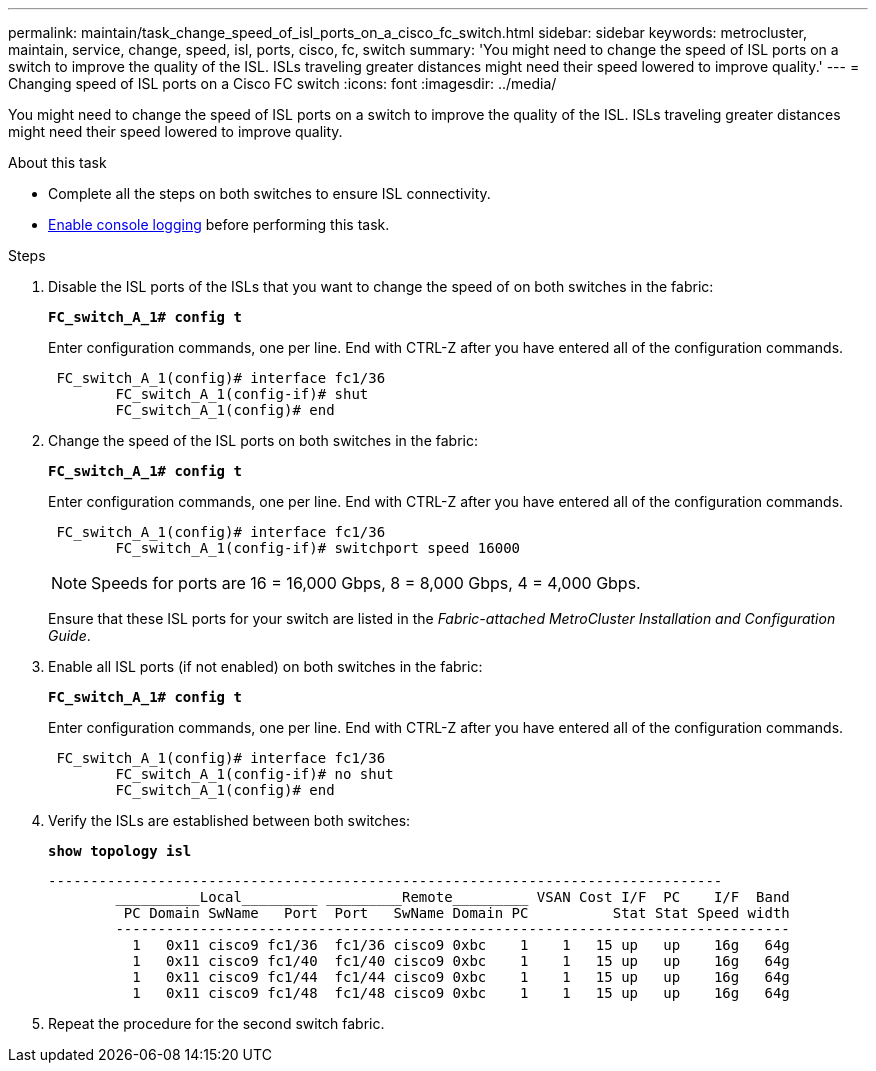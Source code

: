 ---
permalink: maintain/task_change_speed_of_isl_ports_on_a_cisco_fc_switch.html
sidebar: sidebar
keywords: metrocluster, maintain, service, change, speed, isl, ports, cisco, fc, switch
summary: 'You might need to change the speed of ISL ports on a switch to improve the quality of the ISL. ISLs traveling greater distances might need their speed lowered to improve quality.'
---
= Changing speed of ISL ports on a Cisco FC switch
:icons: font
:imagesdir: ../media/

[.lead]
You might need to change the speed of ISL ports on a switch to improve the quality of the ISL. ISLs traveling greater distances might need their speed lowered to improve quality.

.About this task

* Complete all the steps on both switches to ensure ISL connectivity.
* link:enable-console-logging-before-maintenance.html[Enable console logging] before performing this task.

// 2024 Aug 13, ONTAPDOC-1988

.Steps 
. Disable the ISL ports of the ISLs that you want to change the speed of on both switches in the fabric:
+
`*FC_switch_A_1# config t*`
+
Enter configuration commands, one per line. End with CTRL-Z after you have entered all of the configuration commands.
+
----

 FC_switch_A_1(config)# interface fc1/36
	FC_switch_A_1(config-if)# shut
	FC_switch_A_1(config)# end
----

. Change the speed of the ISL ports on both switches in the fabric:
+
`*FC_switch_A_1# config t*`
+
Enter configuration commands, one per line. End with CTRL-Z after you have entered all of the configuration commands.
+
----

 FC_switch_A_1(config)# interface fc1/36
	FC_switch_A_1(config-if)# switchport speed 16000
----
+
NOTE: Speeds for ports are 16 = 16,000 Gbps, 8 = 8,000 Gbps, 4 = 4,000 Gbps.
+
Ensure that these ISL ports for your switch are listed in the _Fabric-attached MetroCluster Installation and Configuration Guide_.

. Enable all ISL ports (if not enabled) on both switches in the fabric:
+
`*FC_switch_A_1# config t*`
+
Enter configuration commands, one per line. End with CTRL-Z after you have entered all of the configuration commands.
+
----

 FC_switch_A_1(config)# interface fc1/36
	FC_switch_A_1(config-if)# no shut
	FC_switch_A_1(config)# end
----

. Verify the ISLs are established between both switches:
+
`*show topology isl*`
+
----
--------------------------------------------------------------------------------
	__________Local_________ _________Remote_________ VSAN Cost I/F  PC    I/F  Band
	 PC Domain SwName   Port  Port   SwName Domain PC          Stat Stat Speed width
	--------------------------------------------------------------------------------
	  1   0x11 cisco9 fc1/36  fc1/36 cisco9 0xbc    1    1   15 up   up    16g   64g
	  1   0x11 cisco9 fc1/40  fc1/40 cisco9 0xbc    1    1   15 up   up    16g   64g
	  1   0x11 cisco9 fc1/44  fc1/44 cisco9 0xbc    1    1   15 up   up    16g   64g
	  1   0x11 cisco9 fc1/48  fc1/48 cisco9 0xbc    1    1   15 up   up    16g   64g
----

. Repeat the procedure for the second switch fabric.
